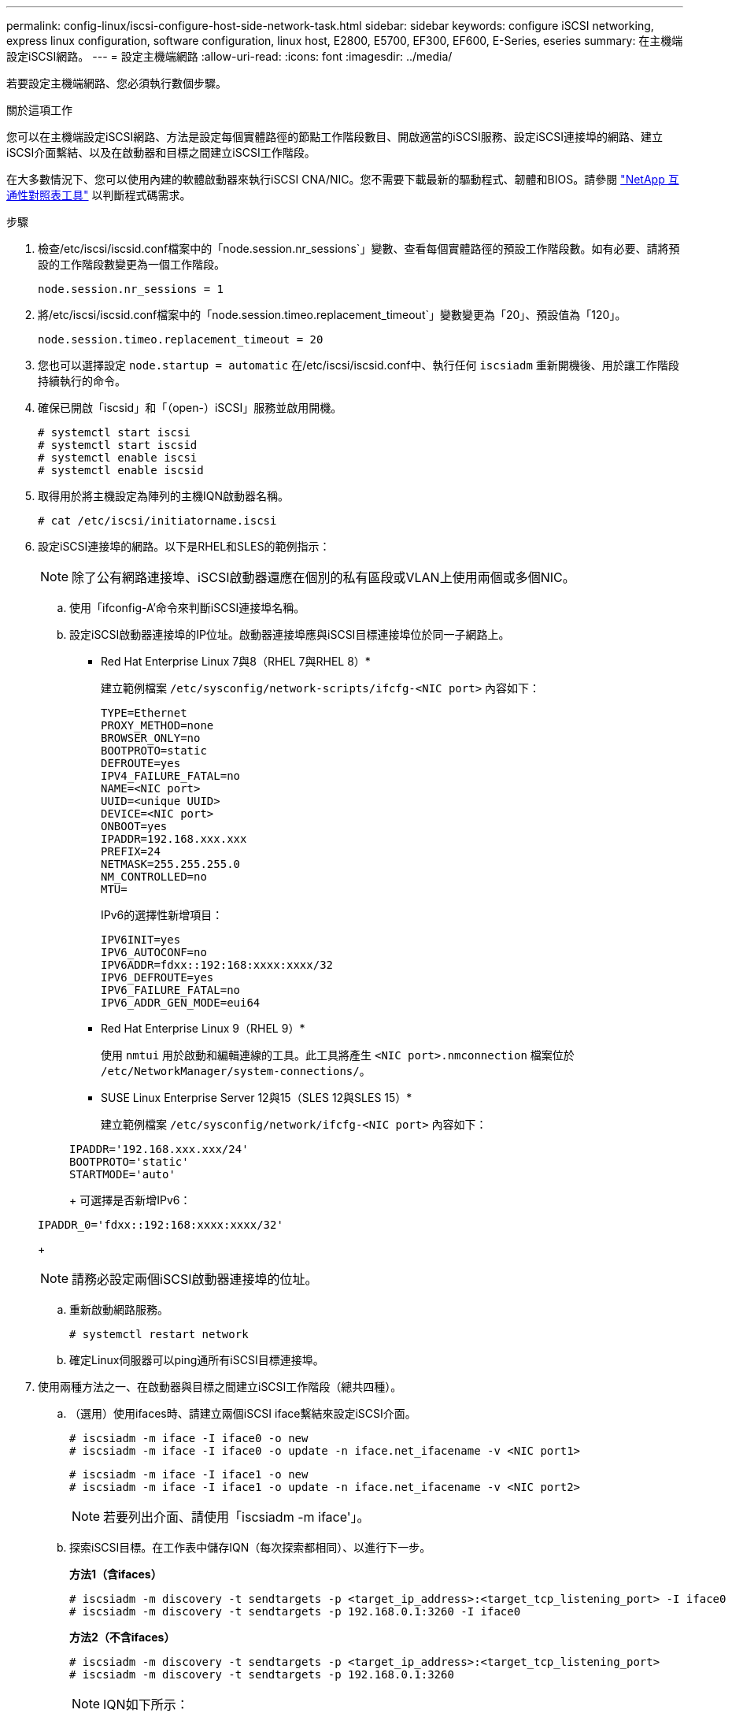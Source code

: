 ---
permalink: config-linux/iscsi-configure-host-side-network-task.html 
sidebar: sidebar 
keywords: configure iSCSI networking, express linux configuration, software configuration, linux host, E2800, E5700, EF300, EF600, E-Series, eseries 
summary: 在主機端設定iSCSI網路。 
---
= 設定主機端網路
:allow-uri-read: 
:icons: font
:imagesdir: ../media/


[role="lead"]
若要設定主機端網路、您必須執行數個步驟。

.關於這項工作
您可以在主機端設定iSCSI網路、方法是設定每個實體路徑的節點工作階段數目、開啟適當的iSCSI服務、設定iSCSI連接埠的網路、建立iSCSI介面繫結、以及在啟動器和目標之間建立iSCSI工作階段。

在大多數情況下、您可以使用內建的軟體啟動器來執行iSCSI CNA/NIC。您不需要下載最新的驅動程式、韌體和BIOS。請參閱 https://mysupport.netapp.com/matrix["NetApp 互通性對照表工具"^] 以判斷程式碼需求。

.步驟
. 檢查/etc/iscsi/iscsid.conf檔案中的「node.session.nr_sessions`」變數、查看每個實體路徑的預設工作階段數。如有必要、請將預設的工作階段數變更為一個工作階段。
+
[listing]
----
node.session.nr_sessions = 1
----
. 將/etc/iscsi/iscsid.conf檔案中的「node.session.timeo.replacement_timeout`」變數變更為「20」、預設值為「120」。
+
[listing]
----
node.session.timeo.replacement_timeout = 20
----
. 您也可以選擇設定 `node.startup = automatic` 在/etc/iscsi/iscsid.conf中、執行任何 `iscsiadm` 重新開機後、用於讓工作階段持續執行的命令。
. 確保已開啟「iscsid」和「（open-）iSCSI」服務並啟用開機。
+
[listing]
----
# systemctl start iscsi
# systemctl start iscsid
# systemctl enable iscsi
# systemctl enable iscsid
----
. 取得用於將主機設定為陣列的主機IQN啟動器名稱。
+
[listing]
----
# cat /etc/iscsi/initiatorname.iscsi
----
. 設定iSCSI連接埠的網路。以下是RHEL和SLES的範例指示：
+

NOTE: 除了公有網路連接埠、iSCSI啟動器還應在個別的私有區段或VLAN上使用兩個或多個NIC。

+
.. 使用「ifconfig-A'命令來判斷iSCSI連接埠名稱。
.. 設定iSCSI啟動器連接埠的IP位址。啟動器連接埠應與iSCSI目標連接埠位於同一子網路上。
+
* Red Hat Enterprise Linux 7與8（RHEL 7與RHEL 8）*

+
建立範例檔案 `/etc/sysconfig/network-scripts/ifcfg-<NIC port>` 內容如下：

+
[listing]
----
TYPE=Ethernet
PROXY_METHOD=none
BROWSER_ONLY=no
BOOTPROTO=static
DEFROUTE=yes
IPV4_FAILURE_FATAL=no
NAME=<NIC port>
UUID=<unique UUID>
DEVICE=<NIC port>
ONBOOT=yes
IPADDR=192.168.xxx.xxx
PREFIX=24
NETMASK=255.255.255.0
NM_CONTROLLED=no
MTU=
----
+
IPv6的選擇性新增項目：

+
[listing]
----
IPV6INIT=yes
IPV6_AUTOCONF=no
IPV6ADDR=fdxx::192:168:xxxx:xxxx/32
IPV6_DEFROUTE=yes
IPV6_FAILURE_FATAL=no
IPV6_ADDR_GEN_MODE=eui64
----
+
* Red Hat Enterprise Linux 9（RHEL 9）*

+
使用 `nmtui` 用於啟動和編輯連線的工具。此工具將產生 `<NIC port>.nmconnection` 檔案位於 `/etc/NetworkManager/system-connections/`。

+
* SUSE Linux Enterprise Server 12與15（SLES 12與SLES 15）*

+
建立範例檔案 `/etc/sysconfig/network/ifcfg-<NIC port>` 內容如下：

+
[listing]
----
IPADDR='192.168.xxx.xxx/24'
BOOTPROTO='static'
STARTMODE='auto'
----
+
可選擇是否新增IPv6：

+
[listing]
----
IPADDR_0='fdxx::192:168:xxxx:xxxx/32'
----
+

NOTE: 請務必設定兩個iSCSI啟動器連接埠的位址。

.. 重新啟動網路服務。
+
[listing]
----
# systemctl restart network
----
.. 確定Linux伺服器可以ping通所有iSCSI目標連接埠。


. 使用兩種方法之一、在啟動器與目標之間建立iSCSI工作階段（總共四種）。
+
.. （選用）使用ifaces時、請建立兩個iSCSI iface繫結來設定iSCSI介面。
+
[listing]
----
# iscsiadm -m iface -I iface0 -o new
# iscsiadm -m iface -I iface0 -o update -n iface.net_ifacename -v <NIC port1>
----
+
[listing]
----
# iscsiadm -m iface -I iface1 -o new
# iscsiadm -m iface -I iface1 -o update -n iface.net_ifacename -v <NIC port2>
----
+

NOTE: 若要列出介面、請使用「iscsiadm -m iface'」。

.. 探索iSCSI目標。在工作表中儲存IQN（每次探索都相同）、以進行下一步。
+
*方法1（含ifaces）*

+
[listing]
----
# iscsiadm -m discovery -t sendtargets -p <target_ip_address>:<target_tcp_listening_port> -I iface0
# iscsiadm -m discovery -t sendtargets -p 192.168.0.1:3260 -I iface0
----
+
*方法2（不含ifaces）*

+
[listing]
----
# iscsiadm -m discovery -t sendtargets -p <target_ip_address>:<target_tcp_listening_port>
# iscsiadm -m discovery -t sendtargets -p 192.168.0.1:3260
----
+

NOTE: IQN如下所示：

+
[listing]
----
iqn.1992-01.com.netapp:2365.60080e50001bf1600000000531d7be3
----
.. 建立iSCSI啟動器與iSCSI目標之間的連線。
+
*方法1（含ifaces）*

+
[listing]
----
# iscsiadm -m node -T <target_iqn> -p <target_ip_address>:<target_tcp_listening_port> -I iface0 -l
# iscsiadm -m node -T iqn.1992-01.com.netapp:2365.60080e50001bf1600000000531d7be3 -p 192.168.0.1:3260 -I iface0 -l
----
+
*方法2（不含ifaces）*

+
[listing]
----
# iscsiadm -m node -L all
----
.. 列出在主機上建立的iSCSI工作階段。
+
[listing]
----
# iscsiadm -m session
----



